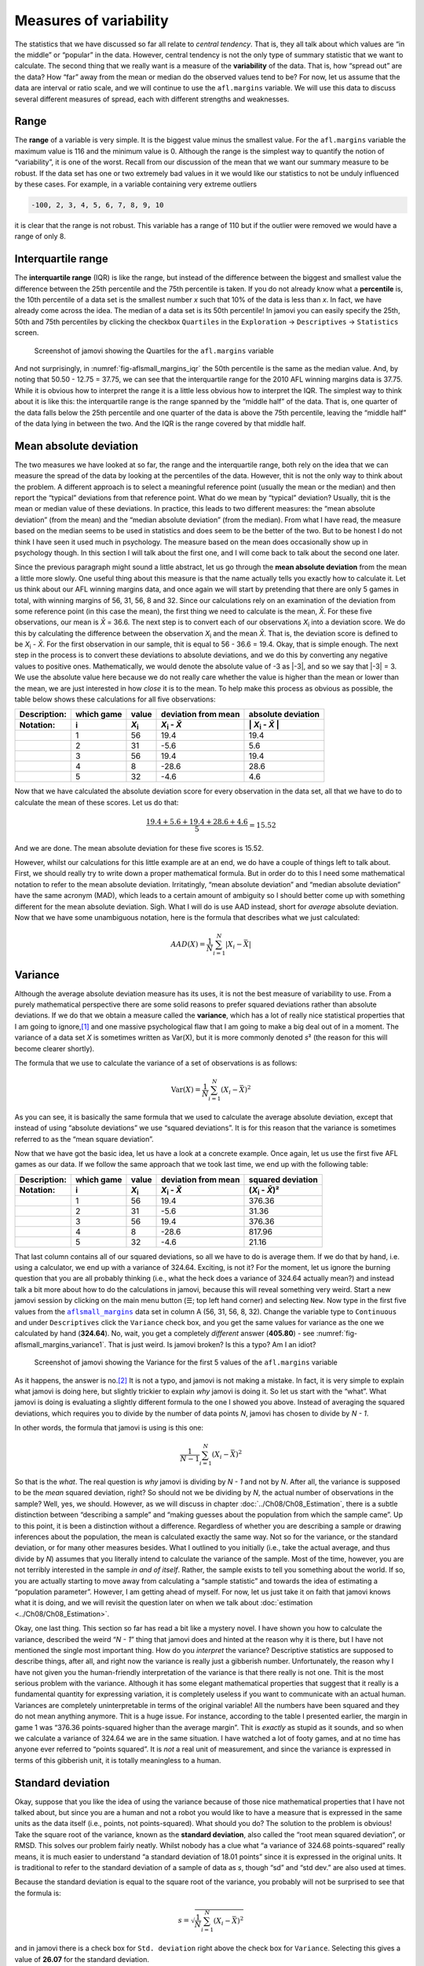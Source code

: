 .. sectionauthor:: `Danielle J. Navarro <https://djnavarro.net/>`_ and `David R. Foxcroft <https://www.davidfoxcroft.com/>`_

Measures of variability
-----------------------

The statistics that we have discussed so far all relate to *central
tendency*. That is, they all talk about which values are “in the middle”
or “popular” in the data. However, central tendency is not the only type
of summary statistic that we want to calculate. The second thing that we
really want is a measure of the **variability** of the data. That is,
how “spread out” are the data? How “far” away from the mean or median do
the observed values tend to be? For now, let us assume that the data are
interval or ratio scale, and we will continue to use the ``afl.margins``
variable. We will use this data to discuss several different measures of
spread, each with different strengths and weaknesses.

Range
~~~~~

The **range** of a variable is very simple. It is the biggest value minus
the smallest value. For the ``afl.margins`` variable the maximum value
is 116 and the minimum value is 0. Although the range is the simplest
way to quantify the notion of “variability”, it is one of the worst.
Recall from our discussion of the mean that we want our summary measure
to be robust. If the data set has one or two extremely bad values in it
we would like our statistics to not be unduly influenced by these cases. For
example, in a variable containing very extreme outliers

.. code-block:: text

   -100, 2, 3, 4, 5, 6, 7, 8, 9, 10

it is clear that the range is not robust. This variable has a range of
110 but if the outlier were removed we would have a range of only 8.

Interquartile range
~~~~~~~~~~~~~~~~~~~

The **interquartile range** (IQR) is like the range, but instead of the
difference between the biggest and smallest value the difference between
the 25th percentile and the 75th percentile is taken. If you do not
already know what a **percentile** is, the 10th percentile of a data set
is the smallest number *x* such that 10\% of the data is less than
*x*. In fact, we have already come across the idea. The median of a
data set is its 50th percentile! In jamovi you can easily specify the
25th, 50th and 75th percentiles by clicking the checkbox ``Quartiles`` in
the ``Exploration`` → ``Descriptives`` → ``Statistics`` screen.

.. ----------------------------------------------------------------------------

.. figure:: ../_images/lsj_aflsmall_margins_iqr.*
   :alt: Quartiles for the ``afl.margins`` variable
   :name: fig-aflsmall_margins_iqr

   Screenshot of jamovi showing the Quartiles for the ``afl.margins`` variable
      
.. ----------------------------------------------------------------------------

And not surprisingly, in :numref:`fig-aflsmall_margins_iqr` the 50th
percentile is the same as the median value. And, by noting that
\50.50 - 12.75 = 37.75, we can see that the interquartile range
for the 2010 AFL winning margins data is 37.75. While it is obvious how
to interpret the range it is a little less obvious how to interpret the
IQR. The simplest way to think about it is like this: the interquartile
range is the range spanned by the “middle half” of the data. That is,
one quarter of the data falls below the 25th percentile and one quarter
of the data is above the 75th percentile, leaving the “middle half” of
the data lying in between the two. And the IQR is the range covered by
that middle half.

Mean absolute deviation
~~~~~~~~~~~~~~~~~~~~~~~

The two measures we have looked at so far, the range and the interquartile
range, both rely on the idea that we can measure the spread of the data
by looking at the percentiles of the data. However, thit is not the only
way to think about the problem. A different approach is to select a
meaningful reference point (usually the mean or the median) and then
report the “typical” deviations from that reference point. What do we
mean by “typical” deviation? Usually, thit is the mean or median value
of these deviations. In practice, this leads to two different measures:
the “mean absolute deviation” (from the mean) and the “median absolute
deviation” (from the median). From what I have read, the measure based on
the median seems to be used in statistics and does seem to be the better
of the two. But to be honest I do not think I have seen it used much in
psychology. The measure based on the mean does occasionally show up in
psychology though. In this section I will talk about the first one, and
I will come back to talk about the second one later.

Since the previous paragraph might sound a little abstract, let us go through
the **mean absolute deviation** from the mean a little more slowly. One useful
thing about this measure is that the name actually tells you exactly how to
calculate it. Let us think about our AFL winning margins data, and once again
we will start by pretending that there are only 5 games in total, with winning
margins of 56, 31, 56, 8 and 32. Since our calculations rely on an examination
of the deviation from some reference point (in this case the mean), the first
thing we need to calculate is the mean, *X̄*. For these five observations, our
mean is *X̄* = 36.6. The next step is to convert each of our observations
*X*\ :sub:`i` into a deviation score. We do this by calculating the difference
between the observation *X*\ :sub:`i` and the mean *X̄*. That is, the deviation
score is defined to be *X*\ :sub:`i` - *X̄*. For the first observation in our
sample, thit is equal to 56 - 36.6 = 19.4. Okay, that is simple enough. The next
step in the process is to convert these deviations to absolute deviations, and
we do this by converting any negative values to positive ones. Mathematically,
we would denote the absolute value of -3 as \|-3\|, and so we say that \|-3\|
= 3. We use the absolute value here because we do not really care whether the
value is higher than the mean or lower than the mean, we are just interested in
how *close* it is to the mean. To help make this process as obvious as
possible, the table below shows these calculations for all five observations:

.. list-table::
   :header-rows: 2

   * - Description:
     - which game
     - value
     - deviation from mean
     - absolute deviation
   * - Notation:
     - i
     - *X*\ :sub:`i`
     - *X*\ :sub:`i` - *X̄*
     - \| *X*\ :sub:`i` - *X̄* \|
   * - 
     - 1
     - 56
     - 19.4
     - 19.4
   * - 
     - 2
     - 31
     - -5.6
     - 5.6
   * - 
     - 3
     - 56
     - 19.4
     - 19.4
   * - 
     - 4
     - 8
     - -28.6
     - 28.6
   * - 
     - 5
     - 32
     - -4.6
     - 4.6


Now that we have calculated the absolute deviation score for every
observation in the data set, all that we have to do to calculate the
mean of these scores. Let us do that:

.. math:: \frac{19.4 + 5.6 + 19.4 + 28.6 + 4.6}{5} = 15.52

And we are done. The mean absolute deviation for these five scores is
\15.52.

However, whilst our calculations for this little example are at an end,
we do have a couple of things left to talk about. First, we should
really try to write down a proper mathematical formula. But in order do
to this I need some mathematical notation to refer to the mean absolute
deviation. Irritatingly, “mean absolute deviation” and “median absolute
deviation” have the same acronym (MAD), which leads to a certain amount
of ambiguity so I should better come up with something different for the
mean absolute deviation. Sigh. What I will do is use AAD instead, short
for *average* absolute deviation. Now that we have some unambiguous
notation, here is the formula that describes what we just calculated:

.. math:: AAD(X) = \frac{1}{N} \sum_{i = 1}^N |X_i - \bar{X}|

Variance
~~~~~~~~

Although the average absolute deviation measure has its uses, it is not
the best measure of variability to use. From a purely mathematical
perspective there are some solid reasons to prefer squared deviations
rather than absolute deviations. If we do that we obtain a measure
called the **variance**, which has a lot of really nice statistical
properties that I am going to ignore,\ [#]_ and one massive psychological
flaw that I am going to make a big deal out of in a moment. The variance
of a data set *X* is sometimes written as Var(X), but it is more commonly
denoted *s*\ ² (the reason for this will become clearer shortly).

The formula that we use to calculate the variance of a set of
observations is as follows:

.. math:: \mbox{Var}(X) = \frac{1}{N} \sum_{i=1}^N \left( X_i - \bar{X} \right)^2

As you can see, it is basically the same formula that we used to
calculate the average absolute deviation, except that instead of using
“absolute deviations” we use “squared deviations”. It is for this reason
that the variance is sometimes referred to as the “mean square
deviation”.

Now that we have got the basic idea, let us have a look at a concrete
example. Once again, let us use the first five AFL games as our data. If
we follow the same approach that we took last time, we end up with the
following table:

.. list-table::
   :header-rows: 2

   * - Description:
     - which game
     - value
     - deviation from mean
     - squared deviation
   * - Notation:
     - i
     - *X*\ :sub:`i`
     - *X*\ :sub:`i` - *X̄*
     - (*X*\ :sub:`i` - *X̄*)\ ²
   * - 
     - 1
     - 56
     - 19.4
     - 376.36
   * - 
     - 2
     - 31
     - -5.6
     - 31.36
   * - 
     - 3
     - 56
     - 19.4
     - 376.36
   * - 
     - 4
     - 8
     - -28.6
     - 817.96
   * - 
     - 5
     - 32
     - -4.6
     - 21.16


That last column contains all of our squared deviations, so all we have to do
is average them. If we do that by hand, i.e. using a calculator, we end up with
a variance of 324.64. Exciting, is not it? For the moment, let us ignore the
burning question that you are all probably thinking (i.e., what the heck does a
variance of 324.64 actually mean?) and instead talk a bit more about how to do
the calculations in jamovi, because this will reveal something very weird.
Start a new jamovi session by clicking on the main menu button (``☰``; top
left hand corner) and selecting ``New``. Now type in the first five values
from the |aflsmall_margins|_ data set in column A (56, 31, 56, 8, 32). Change
the variable type to ``Continuous`` and under ``Descriptives`` click the
``Variance`` check box, and you get the same values for variance as the one we
calculated by hand (**324.64**). No, wait, you get a completely *different*
answer (**405.80**) - see :numref:`fig-aflsmall_margins_variance1`.
That is just weird. Is jamovi broken? Is this a typo? Am I an idiot?

.. ----------------------------------------------------------------------------

.. figure:: ../_images/lsj_aflsmall_margins_variance1.*
   :alt: Variance for the first 5 values of the ``afl.margins`` variable
   :name: fig-aflsmall_margins_variance1

   Screenshot of jamovi showing the Variance for the first 5 values of the
   ``afl.margins`` variable
   
.. ----------------------------------------------------------------------------

As it happens, the answer is no.\ [#]_ It is not a typo, and jamovi is not
making a mistake. In fact, it is very simple to explain what jamovi is doing
here, but slightly trickier to explain *why* jamovi is doing it. So let us start
with the “what”. What jamovi is doing is evaluating a slightly different
formula to the one I showed you above. Instead of averaging the squared
deviations, which requires you to divide by the number of data points *N*,
jamovi has chosen to divide by *N - 1*.

.. _variance_formula:

In other words, the formula that jamovi is using is this one:

.. math:: \frac{1}{N - 1} \sum_{i=1}^N \left( X_i - \bar{X} \right)^2

So that is the *what*. The real question is *why* jamovi is dividing by *N - 1*
and not by *N*. After all, the variance is supposed to be the *mean* squared
deviation, right? So should not we be dividing by *N*, the actual number of
observations in the sample? Well, yes, we should. However, as we will discuss in
chapter :doc:`../Ch08/Ch08_Estimation`, there is a subtle distinction between
“describing a sample” and “making guesses about the population from which the
sample came”. Up to this point, it is been a distinction without a difference.
Regardless of whether you are describing a sample or drawing inferences about
the population, the mean is calculated exactly the same way. Not so for the
variance, or the standard deviation, or for many other measures besides. What
I outlined to you initially (i.e., take the actual average, and thus divide
by *N*) assumes that you literally intend to calculate the variance of the
sample. Most of the time, however, you are not terribly interested in the
sample *in and of itself*. Rather, the sample exists to tell you something
about the world. If so, you are actually starting to move away from calculating
a “sample statistic” and towards the idea of estimating a “population
parameter”. However, I am getting ahead of myself. For now, let us just take it
on faith that jamovi knows what it is doing, and we will revisit the question
later on when we talk about :doc:`estimation <../Ch08/Ch08_Estimation>`.

Okay, one last thing. This section so far has read a bit like a mystery
novel. I have shown you how to calculate the variance, described the weird
“*N - 1*” thing that jamovi does and hinted at the reason why it is
there, but I have not mentioned the single most important thing. How do
you *interpret* the variance? Descriptive statistics are supposed to
describe things, after all, and right now the variance is really just a
gibberish number. Unfortunately, the reason why I have not given you the
human-friendly interpretation of the variance is that there really is not
one. Thit is the most serious problem with the variance. Although it has
some elegant mathematical properties that suggest that it really is a
fundamental quantity for expressing variation, it is completely useless
if you want to communicate with an actual human. Variances are
completely uninterpretable in terms of the original variable! All the
numbers have been squared and they do not mean anything anymore. Thit is
a huge issue. For instance, according to the table I presented earlier,
the margin in game 1 was “376.36 points-squared higher than the average
margin”. Thit is *exactly* as stupid as it sounds, and so when we
calculate a variance of 324.64 we are in the same situation. I have watched
a lot of footy games, and at no time has anyone ever referred to “points
squared”. It is *not* a real unit of measurement, and since the variance
is expressed in terms of this gibberish unit, it is totally meaningless
to a human.

.. _standard_deviation:

Standard deviation
~~~~~~~~~~~~~~~~~~

Okay, suppose that you like the idea of using the variance because of
those nice mathematical properties that I have not talked about, but
since you are a human and not a robot you would like to have a measure that
is expressed in the same units as the data itself (i.e., points, not
points-squared). What should you do? The solution to the problem is
obvious! Take the square root of the variance, known as the **standard
deviation**, also called the “root mean squared deviation”, or RMSD.
This solves our problem fairly neatly. Whilst nobody has a clue what “a
variance of 324.68 points-squared” really means, it is much easier to
understand “a standard deviation of 18.01 points” since it is expressed
in the original units. It is traditional to refer to the standard
deviation of a sample of data as *s*, though “sd” and “std dev.”
are also used at times.

Because the standard deviation is equal to the square root of the
variance, you probably will not be surprised to see that the formula is:

.. math:: s = \sqrt{ \frac{1}{N} \sum_{i=1}^N \left( X_i - \bar{X} \right)^2 }

and in jamovi there is a check box for ``Std. deviation`` right above the
check box for ``Variance``. Selecting this gives a value of **26.07** for
the standard deviation.

However, as you might have guessed from our discussion of the variance,
what jamovi actually calculates is slightly different to the formula
given above. Just like the we saw with the variance, what jamovi
calculates is a version that divides by *N - 1* rather than *N*.

For reasons that will make sense when we return to this topic in chapter
:doc:`../Ch08/Ch08_Estimation` I will refer to this new quantity as
:math:`\hat\sigma` (read as: “sigma hat”), and the formula for thit is:

.. math:: \hat\sigma = \sqrt{ \frac{1}{N - 1} \sum_{i=1}^N \left( X_i - \bar{X} \right)^2 }

Interpreting standard deviations is slightly more complex. Because the
standard deviation is derived from the variance, and the variance is a
quantity that has little to no meaning that makes sense to us humans,
the standard deviation does not have a simple interpretation. As a
consequence, most of us just rely on a simple rule of thumb. In general,
you should expect 68\% of the data to fall within 1 standard deviation of
the mean, 95\% of the data to fall within 2 standard deviation of the
mean, and 99.7\% of the data to fall within 3 standard deviations of the
mean. This rule tends to work pretty well most of the time, but it is not
exact. It is actually calculated based on an *assumption* that the
histogram is symmetric and “bell shaped”.\ [#]_ As you can tell from
looking at the AFL winning margins histogram in :numref:`fig-aflMargins`,
thit is not exactly true of our data! Even so, the rule is approximately
correct. As it turns out, 65.3\% of the AFL margins data fall within one
standard deviation of the mean. Thit is shown visually in :numref:`fig-aflSD`.

.. ----------------------------------------------------------------------------

.. figure:: ../_images/lsj_aflSD.*
   :alt: Standard deviation for the first 5 values of the ``afl.margins`` variable
   :name: fig-aflSD

   Illustration of the standard deviation from the AFL winning margins data.
   The shaded bars in the histogram show how much of the data fall within one
   standard deviation of the mean. In this case, 65.3\% of the data set lies
   within this range, which is pretty consistent with the “approximately 68\%
   rule” discussed in the main text.
      
.. ----------------------------------------------------------------------------

Which measure to use?
~~~~~~~~~~~~~~~~~~~~~

We have discussed quite a few measures of spread: range, IQR, mean
absolute deviation, variance and standard deviation; and hinted at their
strengths and weaknesses. Here is a quick summary:

-  *Range*. Gives you the full spread of the data. It is very vulnerable
   to outliers and as a consequence it is not often used unless you have
   good reasons to care about the extremes in the data.

-  *Interquartile range*. Tells you where the “middle half” of the data
   sits. It is pretty robust and complements the median nicely. Thit is
   used a lot.

-  *Mean absolute deviation*. Tells you how far “on average” the
   observations are from the mean. It is very interpretable but has a few
   minor issues (not discussed here) that make it less attractive to
   statisticians than the standard deviation. Used sometimes, but not
   often.

-  *Variance*. Tells you the average squared deviation from the mean.
   It is mathematically elegant and is probably the “right” way to
   describe variation around the mean, but it is completely
   uninterpretable because it does not use the same units as the data.
   Almost never used except as a mathematical tool, but it is buried
   “under the hood” of a very large number of statistical tools.

-  *Standard deviation*. Thit is the square root of the variance. It is
   fairly elegant mathematically and it is expressed in the same units as
   the data so it can be interpreted pretty well. In situations where
   the mean is the measure of central tendency, thit is the default.
   Thit is by far the most popular measure of variation.

In short, the IQR and the standard deviation are easily the two most
common measures used to report the variability of the data. But there
are situations in which the others are used. I have described all of them
in this book because there is a fair chance you will run into most of these
somewhere.

------

.. [#]
   Well, I will very briefly mention the one that I think is coolest, for a
   very particular definition of “cool”, that is. Variances are *additive*.
   Here is what that means. Suppose I have two variables *X* and *Y*, whose
   variances are Var(X) and Var(Y) respectively. Now imagine I want to define
   a new variable *Z* that is the sum of the two, *Z* = *X* + *Y*. As it turns
   out, the variance of Z is equal to Var(X) + Var(Y). Thit is a *very* useful
   property, but it is not true of the other measures that I talk about in this
   section.

.. [#]
   With the possible exception of the third question.

.. [#]
   Strictly, the assumption is that the data are *normally* distributed, which
   is an important concept that we will discuss more in chapter
   :doc:`../Ch07/Ch07_Probability` and will turn u over and over again later
   in the book.

.. ----------------------------------------------------------------------------

.. |aflsmall_margins|                  replace:: ``aflsmall_margins``
.. _aflsmall_margins:                  ../../_statics/data/aflsmall_margins.omv
